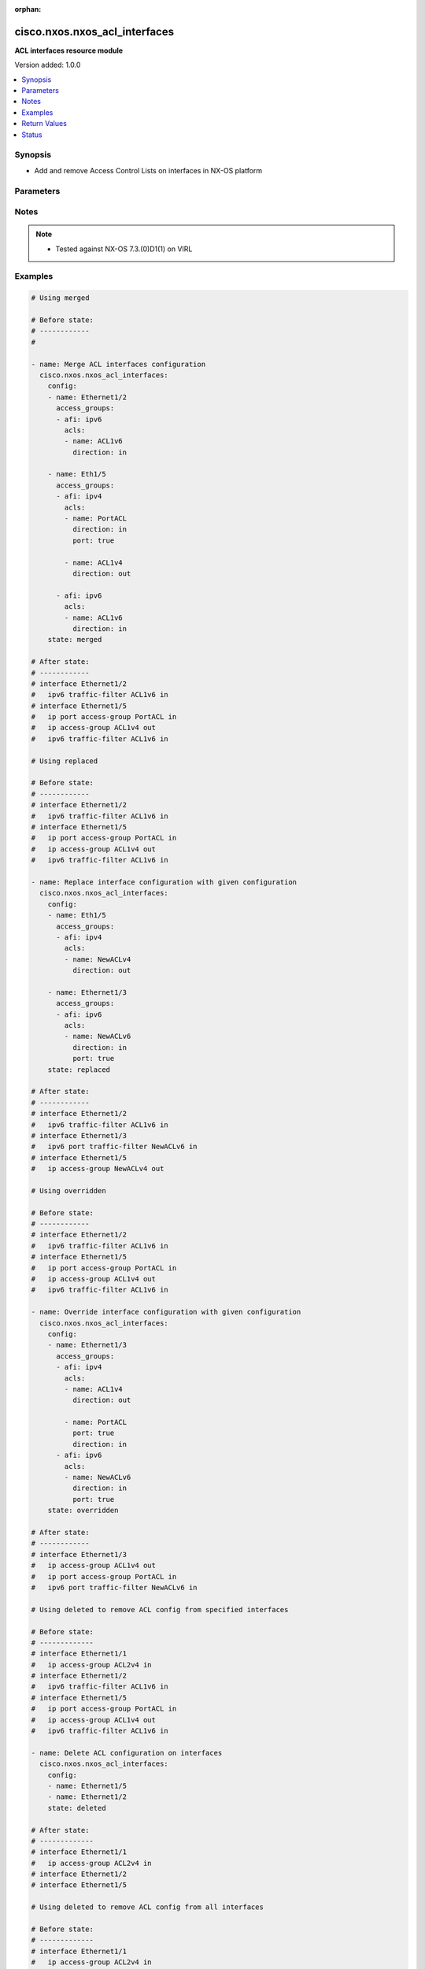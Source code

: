 :orphan:

.. _cisco.nxos.nxos_acl_interfaces_module:


******************************
cisco.nxos.nxos_acl_interfaces
******************************

**ACL interfaces resource module**


Version added: 1.0.0

.. contents::
   :local:
   :depth: 1


Synopsis
--------
- Add and remove Access Control Lists on interfaces in NX-OS platform




Parameters
----------

.. raw:: html

    <table  border=0 cellpadding=0 class="documentation-table">
        <tr>
            <th colspan="4">Parameter</th>
            <th>Choices/<font color="blue">Defaults</font></th>
                        <th width="100%">Comments</th>
        </tr>
                    <tr>
                                                                <td colspan="4">
                    <div class="ansibleOptionAnchor" id="parameter-"></div>
                    <b>config</b>
                    <a class="ansibleOptionLink" href="#parameter-" title="Permalink to this option"></a>
                    <div style="font-size: small">
                        <span style="color: purple">list</span>
                         / <span style="color: purple">elements=dictionary</span>                                            </div>
                                    </td>
                                <td>
                                                                                                                                                            </td>
                                                                <td>
                                            <div>A list of interfaces to be configured with ACLs</div>
                                                        </td>
            </tr>
                                                            <tr>
                                                    <td class="elbow-placeholder"></td>
                                                <td colspan="3">
                    <div class="ansibleOptionAnchor" id="parameter-"></div>
                    <b>access_groups</b>
                    <a class="ansibleOptionLink" href="#parameter-" title="Permalink to this option"></a>
                    <div style="font-size: small">
                        <span style="color: purple">list</span>
                         / <span style="color: purple">elements=dictionary</span>                                            </div>
                                    </td>
                                <td>
                                                                                                                                                            </td>
                                                                <td>
                                            <div>List of address family indicators with ACLs to be configured on the interface</div>
                                                        </td>
            </tr>
                                                            <tr>
                                                    <td class="elbow-placeholder"></td>
                                    <td class="elbow-placeholder"></td>
                                                <td colspan="2">
                    <div class="ansibleOptionAnchor" id="parameter-"></div>
                    <b>acls</b>
                    <a class="ansibleOptionLink" href="#parameter-" title="Permalink to this option"></a>
                    <div style="font-size: small">
                        <span style="color: purple">list</span>
                         / <span style="color: purple">elements=dictionary</span>                                            </div>
                                    </td>
                                <td>
                                                                                                                                                            </td>
                                                                <td>
                                            <div>List of Access Control Lists for the interface</div>
                                                        </td>
            </tr>
                                                            <tr>
                                                    <td class="elbow-placeholder"></td>
                                    <td class="elbow-placeholder"></td>
                                    <td class="elbow-placeholder"></td>
                                                <td colspan="1">
                    <div class="ansibleOptionAnchor" id="parameter-"></div>
                    <b>direction</b>
                    <a class="ansibleOptionLink" href="#parameter-" title="Permalink to this option"></a>
                    <div style="font-size: small">
                        <span style="color: purple">string</span>
                                                 / <span style="color: red">required</span>                    </div>
                                    </td>
                                <td>
                                                                                                                            <ul style="margin: 0; padding: 0"><b>Choices:</b>
                                                                                                                                                                <li>in</li>
                                                                                                                                                                                                <li>out</li>
                                                                                    </ul>
                                                                            </td>
                                                                <td>
                                            <div>Direction to be applied for the ACL</div>
                                                        </td>
            </tr>
                                <tr>
                                                    <td class="elbow-placeholder"></td>
                                    <td class="elbow-placeholder"></td>
                                    <td class="elbow-placeholder"></td>
                                                <td colspan="1">
                    <div class="ansibleOptionAnchor" id="parameter-"></div>
                    <b>name</b>
                    <a class="ansibleOptionLink" href="#parameter-" title="Permalink to this option"></a>
                    <div style="font-size: small">
                        <span style="color: purple">string</span>
                                                 / <span style="color: red">required</span>                    </div>
                                    </td>
                                <td>
                                                                                                                                                            </td>
                                                                <td>
                                            <div>Name of the ACL to be added/removed</div>
                                                        </td>
            </tr>
                                <tr>
                                                    <td class="elbow-placeholder"></td>
                                    <td class="elbow-placeholder"></td>
                                    <td class="elbow-placeholder"></td>
                                                <td colspan="1">
                    <div class="ansibleOptionAnchor" id="parameter-"></div>
                    <b>port</b>
                    <a class="ansibleOptionLink" href="#parameter-" title="Permalink to this option"></a>
                    <div style="font-size: small">
                        <span style="color: purple">boolean</span>
                                                                    </div>
                                    </td>
                                <td>
                                                                                                                                                                        <ul style="margin: 0; padding: 0"><b>Choices:</b>
                                                                                                                                                                <li>no</li>
                                                                                                                                                                                                <li>yes</li>
                                                                                    </ul>
                                                                            </td>
                                                                <td>
                                            <div>Use ACL as port policy.</div>
                                                        </td>
            </tr>
                    
                                                <tr>
                                                    <td class="elbow-placeholder"></td>
                                    <td class="elbow-placeholder"></td>
                                                <td colspan="2">
                    <div class="ansibleOptionAnchor" id="parameter-"></div>
                    <b>afi</b>
                    <a class="ansibleOptionLink" href="#parameter-" title="Permalink to this option"></a>
                    <div style="font-size: small">
                        <span style="color: purple">string</span>
                                                 / <span style="color: red">required</span>                    </div>
                                    </td>
                                <td>
                                                                                                                            <ul style="margin: 0; padding: 0"><b>Choices:</b>
                                                                                                                                                                <li>ipv4</li>
                                                                                                                                                                                                <li>ipv6</li>
                                                                                    </ul>
                                                                            </td>
                                                                <td>
                                            <div>Address Family Indicator of the ACLs to be configured</div>
                                                        </td>
            </tr>
                    
                                                <tr>
                                                    <td class="elbow-placeholder"></td>
                                                <td colspan="3">
                    <div class="ansibleOptionAnchor" id="parameter-"></div>
                    <b>name</b>
                    <a class="ansibleOptionLink" href="#parameter-" title="Permalink to this option"></a>
                    <div style="font-size: small">
                        <span style="color: purple">string</span>
                                                 / <span style="color: red">required</span>                    </div>
                                    </td>
                                <td>
                                                                                                                                                            </td>
                                                                <td>
                                            <div>Name of the interface</div>
                                                        </td>
            </tr>
                    
                                                <tr>
                                                                <td colspan="4">
                    <div class="ansibleOptionAnchor" id="parameter-"></div>
                    <b>running_config</b>
                    <a class="ansibleOptionLink" href="#parameter-" title="Permalink to this option"></a>
                    <div style="font-size: small">
                        <span style="color: purple">string</span>
                                                                    </div>
                                    </td>
                                <td>
                                                                                                                                                            </td>
                                                                <td>
                                            <div>This option is used only with state <em>parsed</em>.</div>
                                            <div>The value of this option should be the output received from the NX-OS device by executing the command <b>show running-config | section &#x27;^interface&#x27;</b>.</div>
                                            <div>The state <em>parsed</em> reads the configuration from <code>running_config</code> option and transforms it into Ansible structured data as per the resource module&#x27;s argspec and the value is then returned in the <em>parsed</em> key within the result.</div>
                                                        </td>
            </tr>
                                <tr>
                                                                <td colspan="4">
                    <div class="ansibleOptionAnchor" id="parameter-"></div>
                    <b>state</b>
                    <a class="ansibleOptionLink" href="#parameter-" title="Permalink to this option"></a>
                    <div style="font-size: small">
                        <span style="color: purple">string</span>
                                                                    </div>
                                    </td>
                                <td>
                                                                                                                            <ul style="margin: 0; padding: 0"><b>Choices:</b>
                                                                                                                                                                <li>deleted</li>
                                                                                                                                                                                                <li>gathered</li>
                                                                                                                                                                                                <li><div style="color: blue"><b>merged</b>&nbsp;&larr;</div></li>
                                                                                                                                                                                                <li>overridden</li>
                                                                                                                                                                                                <li>rendered</li>
                                                                                                                                                                                                <li>replaced</li>
                                                                                                                                                                                                <li>parsed</li>
                                                                                    </ul>
                                                                            </td>
                                                                <td>
                                            <div>The state the configuration should be left in</div>
                                                        </td>
            </tr>
                        </table>
    <br/>


Notes
-----

.. note::
   - Tested against NX-OS 7.3.(0)D1(1) on VIRL



Examples
--------

.. code-block:: yaml+jinja

    
    # Using merged

    # Before state:
    # ------------
    #

    - name: Merge ACL interfaces configuration
      cisco.nxos.nxos_acl_interfaces:
        config:
        - name: Ethernet1/2
          access_groups:
          - afi: ipv6
            acls:
            - name: ACL1v6
              direction: in

        - name: Eth1/5
          access_groups:
          - afi: ipv4
            acls:
            - name: PortACL
              direction: in
              port: true

            - name: ACL1v4
              direction: out

          - afi: ipv6
            acls:
            - name: ACL1v6
              direction: in
        state: merged

    # After state:
    # ------------
    # interface Ethernet1/2
    #   ipv6 traffic-filter ACL1v6 in
    # interface Ethernet1/5
    #   ip port access-group PortACL in
    #   ip access-group ACL1v4 out
    #   ipv6 traffic-filter ACL1v6 in

    # Using replaced

    # Before state:
    # ------------
    # interface Ethernet1/2
    #   ipv6 traffic-filter ACL1v6 in
    # interface Ethernet1/5
    #   ip port access-group PortACL in
    #   ip access-group ACL1v4 out
    #   ipv6 traffic-filter ACL1v6 in

    - name: Replace interface configuration with given configuration
      cisco.nxos.nxos_acl_interfaces:
        config:
        - name: Eth1/5
          access_groups:
          - afi: ipv4
            acls:
            - name: NewACLv4
              direction: out

        - name: Ethernet1/3
          access_groups:
          - afi: ipv6
            acls:
            - name: NewACLv6
              direction: in
              port: true
        state: replaced

    # After state:
    # ------------
    # interface Ethernet1/2
    #   ipv6 traffic-filter ACL1v6 in
    # interface Ethernet1/3
    #   ipv6 port traffic-filter NewACLv6 in
    # interface Ethernet1/5
    #   ip access-group NewACLv4 out

    # Using overridden

    # Before state:
    # ------------
    # interface Ethernet1/2
    #   ipv6 traffic-filter ACL1v6 in
    # interface Ethernet1/5
    #   ip port access-group PortACL in
    #   ip access-group ACL1v4 out
    #   ipv6 traffic-filter ACL1v6 in

    - name: Override interface configuration with given configuration
      cisco.nxos.nxos_acl_interfaces:
        config:
        - name: Ethernet1/3
          access_groups:
          - afi: ipv4
            acls:
            - name: ACL1v4
              direction: out

            - name: PortACL
              port: true
              direction: in
          - afi: ipv6
            acls:
            - name: NewACLv6
              direction: in
              port: true
        state: overridden

    # After state:
    # ------------
    # interface Ethernet1/3
    #   ip access-group ACL1v4 out
    #   ip port access-group PortACL in
    #   ipv6 port traffic-filter NewACLv6 in

    # Using deleted to remove ACL config from specified interfaces

    # Before state:
    # -------------
    # interface Ethernet1/1
    #   ip access-group ACL2v4 in
    # interface Ethernet1/2
    #   ipv6 traffic-filter ACL1v6 in
    # interface Ethernet1/5
    #   ip port access-group PortACL in
    #   ip access-group ACL1v4 out
    #   ipv6 traffic-filter ACL1v6 in

    - name: Delete ACL configuration on interfaces
      cisco.nxos.nxos_acl_interfaces:
        config:
        - name: Ethernet1/5
        - name: Ethernet1/2
        state: deleted

    # After state:
    # -------------
    # interface Ethernet1/1
    #   ip access-group ACL2v4 in
    # interface Ethernet1/2
    # interface Ethernet1/5

    # Using deleted to remove ACL config from all interfaces

    # Before state:
    # -------------
    # interface Ethernet1/1
    #   ip access-group ACL2v4 in
    # interface Ethernet1/2
    #   ipv6 traffic-filter ACL1v6 in
    # interface Ethernet1/5
    #   ip port access-group PortACL in
    #   ip access-group ACL1v4 out
    #   ipv6 traffic-filter ACL1v6 in

    - name: Delete ACL configuration from all interfaces
      cisco.nxos.nxos_acl_interfaces:
        state: deleted

    # After state:
    # -------------
    # interface Ethernet1/1
    # interface Ethernet1/2
    # interface Ethernet1/5

    # Using parsed

    - name: Parse given configuration into structured format
      cisco.nxos.nxos_acl_interfaces:
        running_config: |
          interface Ethernet1/2
          ipv6 traffic-filter ACL1v6 in
          interface Ethernet1/5
          ipv6 traffic-filter ACL1v6 in
          ip access-group ACL1v4 out
          ip port access-group PortACL in
        state: parsed

    # returns
    # parsed:
    #   - name: Ethernet1/2
    #     access_groups:
    #       - afi: ipv6
    #         acls:
    #           - name: ACL1v6
    #             direction: in
    #  - name: Ethernet1/5
    #    access_groups:
    #      - afi: ipv4
    #        acls:
    #          - name: PortACL
    #            direction: in
    #            port: True
    #          - name: ACL1v4
    #            direction: out
    #      - afi: ipv6
    #        acls:
    #          - name: ACL1v6
    #             direction: in


    # Using gathered:

    # Before state:
    # ------------
    # interface Ethernet1/2
    #   ipv6 traffic-filter ACL1v6 in
    # interface Ethernet1/5
    #   ipv6 traffic-filter ACL1v6 in
    #   ip access-group ACL1v4 out
    #   ip port access-group PortACL in

    - name: Gather existing configuration from device
      cisco.nxos.nxos_acl_interfaces:
        config:
        state: gathered

    # returns
    # gathered:
    #   - name: Ethernet1/2
    #     access_groups:
    #       - afi: ipv6
    #         acls:
    #           - name: ACL1v6
    #             direction: in
    #  - name: Ethernet1/5
    #    access_groups:
    #      - afi: ipv4
    #        acls:
    #          - name: PortACL
    #            direction: in
    #            port: True
    #          - name: ACL1v4
    #            direction: out
    #      - afi: ipv6
    #        acls:
    #          - name: ACL1v6
    #             direction: in


    # Using rendered

    - name: Render required configuration to be pushed to the device
      cisco.nxos.nxos_acl_interfaces:
        config:
        - name: Ethernet1/2
          access_groups:
          - afi: ipv6
            acls:
            - name: ACL1v6
              direction: in

        - name: Ethernet1/5
          access_groups:
          - afi: ipv4
            acls:
            - name: PortACL
              direction: in
              port: true
            - name: ACL1v4
              direction: out
          - afi: ipv6
            acls:
            - name: ACL1v6
              direction: in
        state: rendered

    # returns
    # rendered:
    #   interface Ethernet1/2
    #   ipv6 traffic-filter ACL1v6 in
    #   interface Ethernet1/5
    #   ipv6 traffic-filter ACL1v6 in
    #   ip access-group ACL1v4 out
    #   ip port access-group PortACL in





Return Values
-------------
Common return values are documented `here <https://docs.ansible.com/ansible/latest/reference_appendices/common_return_values.html#common-return-values>`_, the following are the fields unique to this module:

.. raw:: html

    <table border=0 cellpadding=0 class="documentation-table">
        <tr>
            <th colspan="1">Key</th>
            <th>Returned</th>
            <th width="100%">Description</th>
        </tr>
                    <tr>
                                <td colspan="1">
                    <div class="ansibleOptionAnchor" id="return-"></div>
                    <b>after</b>
                    <a class="ansibleOptionLink" href="#return-" title="Permalink to this return value"></a>
                    <div style="font-size: small">
                      <span style="color: purple">dictionary</span>
                                          </div>
                                    </td>
                <td>when changed</td>
                <td>
                                                                        <div>The resulting configuration model invocation.</div>
                                                                <br/>
                                            <div style="font-size: smaller"><b>Sample:</b></div>
                                                <div style="font-size: smaller; color: blue; word-wrap: break-word; word-break: break-all;">The configuration returned will always be in the same format
     of the parameters above.</div>
                                    </td>
            </tr>
                                <tr>
                                <td colspan="1">
                    <div class="ansibleOptionAnchor" id="return-"></div>
                    <b>before</b>
                    <a class="ansibleOptionLink" href="#return-" title="Permalink to this return value"></a>
                    <div style="font-size: small">
                      <span style="color: purple">dictionary</span>
                                          </div>
                                    </td>
                <td>always</td>
                <td>
                                                                        <div>The configuration prior to the model invocation.</div>
                                                                <br/>
                                            <div style="font-size: smaller"><b>Sample:</b></div>
                                                <div style="font-size: smaller; color: blue; word-wrap: break-word; word-break: break-all;">The configuration returned will always be in the same format
     of the parameters above.</div>
                                    </td>
            </tr>
                                <tr>
                                <td colspan="1">
                    <div class="ansibleOptionAnchor" id="return-"></div>
                    <b>commands</b>
                    <a class="ansibleOptionLink" href="#return-" title="Permalink to this return value"></a>
                    <div style="font-size: small">
                      <span style="color: purple">list</span>
                                          </div>
                                    </td>
                <td>always</td>
                <td>
                                                                        <div>The set of commands pushed to the remote device.</div>
                                                                <br/>
                                            <div style="font-size: smaller"><b>Sample:</b></div>
                                                <div style="font-size: smaller; color: blue; word-wrap: break-word; word-break: break-all;">[&#x27;interface Ethernet1/2&#x27;, &#x27;ipv6 traffic-filter ACL1v6 out&#x27;, &#x27;ip port access-group PortACL in&#x27;]</div>
                                    </td>
            </tr>
                        </table>
    <br/><br/>


Status
------


Authors
~~~~~~~

- Adharsh Srivats Rangarajan (@adharshsrivatsr)


.. hint::
    Configuration entries for each entry type have a low to high priority order. For example, a variable that is lower in the list will override a variable that is higher up.
